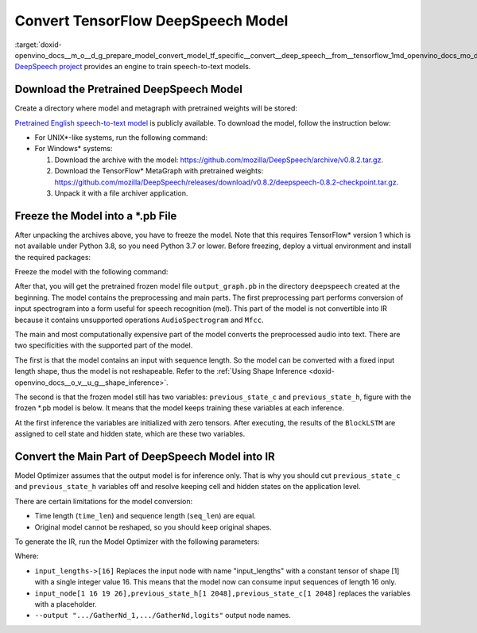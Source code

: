 .. index:: pair: page; Convert TensorFlow DeepSpeech Model
.. _doxid-openvino_docs__m_o__d_g_prepare_model_convert_model_tf_specific__convert__deep_speech__from__tensorflow:


Convert TensorFlow DeepSpeech Model
===================================

:target:`doxid-openvino_docs__m_o__d_g_prepare_model_convert_model_tf_specific__convert__deep_speech__from__tensorflow_1md_openvino_docs_mo_dg_prepare_model_convert_model_tf_specific_convert_deepspeech_from_tensorflow` `DeepSpeech project <https://github.com/mozilla/DeepSpeech>`__ provides an engine to train speech-to-text models.

Download the Pretrained DeepSpeech Model
~~~~~~~~~~~~~~~~~~~~~~~~~~~~~~~~~~~~~~~~

Create a directory where model and metagraph with pretrained weights will be stored:

.. ref-code-block:: cpp

	mkdir deepspeech
	cd deepspeech

`Pretrained English speech-to-text model <https://github.com/mozilla/DeepSpeech/releases/tag/v0.8.2>`__ is publicly available. To download the model, follow the instruction below:

* For UNIX\*-like systems, run the following command:
  
  .. ref-code-block:: cpp
  
  	wget -O - https://github.com/mozilla/DeepSpeech/archive/v0.8.2.tar.gz | tar xvfz -
  	wget -O - https://github.com/mozilla/DeepSpeech/releases/download/v0.8.2/deepspeech-0.8.2-checkpoint.tar.gz | tar xvfz -

* For Windows\* systems:
  
  #. Download the archive with the model: `https://github.com/mozilla/DeepSpeech/archive/v0.8.2.tar.gz <https://github.com/mozilla/DeepSpeech/archive/v0.8.2.tar.gz>`__.
  
  #. Download the TensorFlow\* MetaGraph with pretrained weights: `https://github.com/mozilla/DeepSpeech/releases/download/v0.8.2/deepspeech-0.8.2-checkpoint.tar.gz <https://github.com/mozilla/DeepSpeech/releases/download/v0.8.2/deepspeech-0.8.2-checkpoint.tar.gz>`__.
  
  #. Unpack it with a file archiver application.

Freeze the Model into a \*.pb File
~~~~~~~~~~~~~~~~~~~~~~~~~~~~~~~~~~

After unpacking the archives above, you have to freeze the model. Note that this requires TensorFlow\* version 1 which is not available under Python 3.8, so you need Python 3.7 or lower. Before freezing, deploy a virtual environment and install the required packages:

.. ref-code-block:: cpp

	virtualenv --python=python3.7 venv-deep-speech
	source venv-deep-speech/bin/activate
	cd DeepSpeech-0.8.2
	pip3 install -e .

Freeze the model with the following command:

.. ref-code-block:: cpp

	python3 DeepSpeech.py --checkpoint_dir ../deepspeech-0.8.2-checkpoint --export_dir ../

After that, you will get the pretrained frozen model file ``output_graph.pb`` in the directory ``deepspeech`` created at the beginning. The model contains the preprocessing and main parts. The first preprocessing part performs conversion of input spectrogram into a form useful for speech recognition (mel). This part of the model is not convertible into IR because it contains unsupported operations ``AudioSpectrogram`` and ``Mfcc``.

The main and most computationally expensive part of the model converts the preprocessed audio into text. There are two specificities with the supported part of the model.

The first is that the model contains an input with sequence length. So the model can be converted with a fixed input length shape, thus the model is not reshapeable. Refer to the :ref:`Using Shape Inference <doxid-openvino_docs__o_v__u_g__shape_inference>`.

The second is that the frozen model still has two variables: ``previous_state_c`` and ``previous_state_h``, figure with the frozen \*.pb model is below. It means that the model keeps training these variables at each inference.

.. image:: DeepSpeech-0.8.2.png
	:alt: DeepSpeech model view

At the first inference the variables are initialized with zero tensors. After executing, the results of the ``BlockLSTM`` are assigned to cell state and hidden state, which are these two variables.

Convert the Main Part of DeepSpeech Model into IR
~~~~~~~~~~~~~~~~~~~~~~~~~~~~~~~~~~~~~~~~~~~~~~~~~

Model Optimizer assumes that the output model is for inference only. That is why you should cut ``previous_state_c`` and ``previous_state_h`` variables off and resolve keeping cell and hidden states on the application level.

There are certain limitations for the model conversion:

* Time length (``time_len``) and sequence length (``seq_len``) are equal.

* Original model cannot be reshaped, so you should keep original shapes.

To generate the IR, run the Model Optimizer with the following parameters:

.. ref-code-block:: cpp

	mo                             \
	--input_model output_graph.pb  \
	--input "input_lengths->[16],input_node[1 16 19 26],previous_state_h[1 2048],previous_state_c[1 2048]"   \
	--output "cudnn_lstm/rnn/multi_rnn_cell/cell_0/cudnn_compatible_lstm_cell/GatherNd_1,cudnn_lstm/rnn/multi_rnn_cell/cell_0/cudnn_compatible_lstm_cell/GatherNd,logits"

Where:

* ``input_lengths->[16]`` Replaces the input node with name "input_lengths" with a constant tensor of shape [1] with a single integer value 16. This means that the model now can consume input sequences of length 16 only.

* ``input_node[1 16 19 26],previous_state_h[1 2048],previous_state_c[1 2048]`` replaces the variables with a placeholder.

* ``--output ".../GatherNd_1,.../GatherNd,logits"`` output node names.

